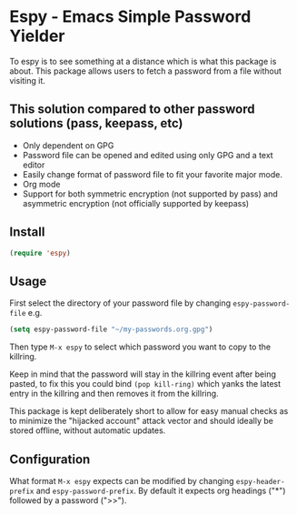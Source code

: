 * Espy - Emacs Simple Password Yielder
To espy is to see something at a distance which is what this package is about. This package allows users to fetch a password from a file without visiting it.

#+html: <img src="screenshot1.png" alt="Raw password file"/>
#+html: <img src="screenshot2.png" alt="Espy prompt of same file"/>

** This solution compared to other password solutions (pass, keepass, etc)
- Only dependent on GPG
- Password file can be opened and edited using only GPG and a text editor
- Easily change format of password file to fit your favorite major mode.
- Org mode
- Support for both symmetric encryption (not supported by pass) and asymmetric encryption (not officially supported by keepass)

** Install
#+BEGIN_SRC emacs-lisp
  (require 'espy)
#+END_SRC

** Usage
First select the directory of your password file by changing =espy-password-file= e.g.

#+BEGIN_SRC emacs-lisp
(setq espy-password-file "~/my-passwords.org.gpg")
#+END_SRC

Then type =M-x espy= to select which password you want to copy to the killring.

Keep in mind that the password will stay in the killring event after being pasted, to fix this you could bind =(pop kill-ring)= which yanks the latest entry in the killring and then removes it from the killring.

This package is kept deliberately short to allow for easy manual checks as to minimize the "hijacked account" attack vector and should ideally be stored offline, without automatic updates.

** Configuration
What format =M-x espy= expects can be modified by changing =espy-header-prefix= and =espy-password-prefix=. By default it expects org headings ("*") followed by a password (">>").
